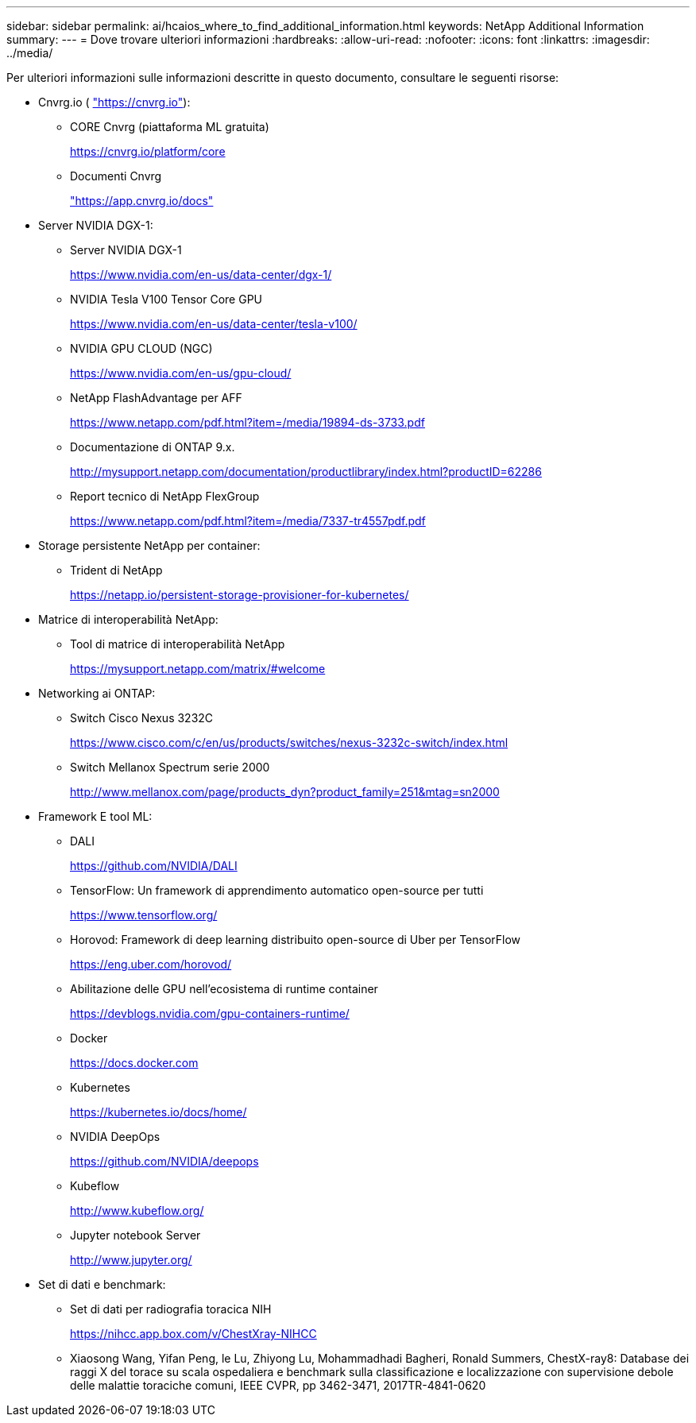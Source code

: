 ---
sidebar: sidebar 
permalink: ai/hcaios_where_to_find_additional_information.html 
keywords: NetApp Additional Information 
summary:  
---
= Dove trovare ulteriori informazioni
:hardbreaks:
:allow-uri-read: 
:nofooter: 
:icons: font
:linkattrs: 
:imagesdir: ../media/


[role="lead"]
Per ulteriori informazioni sulle informazioni descritte in questo documento, consultare le seguenti risorse:

* Cnvrg.io ( https://cnvrg.io["https://cnvrg.io"^]):
+
** CORE Cnvrg (piattaforma ML gratuita)
+
https://cnvrg.io/platform/core[]

** Documenti Cnvrg
+
https://app.cnvrg.io/docs["https://app.cnvrg.io/docs"^]



* Server NVIDIA DGX-1:
+
** Server NVIDIA DGX-1
+
https://www.nvidia.com/en-us/data-center/dgx-1/[]

** NVIDIA Tesla V100 Tensor Core GPU
+
https://www.nvidia.com/en-us/data-center/tesla-v100/[]

** NVIDIA GPU CLOUD (NGC)
+
https://www.nvidia.com/en-us/gpu-cloud/[]

** NetApp FlashAdvantage per AFF
+
https://www.netapp.com/pdf.html?item=/media/19894-ds-3733.pdf[]

** Documentazione di ONTAP 9.x.
+
http://mysupport.netapp.com/documentation/productlibrary/index.html?productID=62286[]

** Report tecnico di NetApp FlexGroup
+
https://www.netapp.com/pdf.html?item=/media/7337-tr4557pdf.pdf[]



* Storage persistente NetApp per container:
+
** Trident di NetApp
+
https://netapp.io/persistent-storage-provisioner-for-kubernetes/[]



* Matrice di interoperabilità NetApp:
+
** Tool di matrice di interoperabilità NetApp
+
https://mysupport.netapp.com/matrix/#welcome[]



* Networking ai ONTAP:
+
** Switch Cisco Nexus 3232C
+
https://www.cisco.com/c/en/us/products/switches/nexus-3232c-switch/index.html[]

** Switch Mellanox Spectrum serie 2000
+
http://www.mellanox.com/page/products_dyn?product_family=251&mtag=sn2000[]



* Framework E tool ML:
+
** DALI
+
https://github.com/NVIDIA/DALI[]

** TensorFlow: Un framework di apprendimento automatico open-source per tutti
+
https://www.tensorflow.org/[]

** Horovod: Framework di deep learning distribuito open-source di Uber per TensorFlow
+
https://eng.uber.com/horovod/[]

** Abilitazione delle GPU nell'ecosistema di runtime container
+
https://devblogs.nvidia.com/gpu-containers-runtime/[]

** Docker
+
https://docs.docker.com[]

** Kubernetes
+
https://kubernetes.io/docs/home/[]

** NVIDIA DeepOps
+
https://github.com/NVIDIA/deepops[]

** Kubeflow
+
http://www.kubeflow.org/[]

** Jupyter notebook Server
+
http://www.jupyter.org/[]



* Set di dati e benchmark:
+
** Set di dati per radiografia toracica NIH
+
https://nihcc.app.box.com/v/ChestXray-NIHCC[]

** Xiaosong Wang, Yifan Peng, le Lu, Zhiyong Lu, Mohammadhadi Bagheri, Ronald Summers, ChestX-ray8: Database dei raggi X del torace su scala ospedaliera e benchmark sulla classificazione e localizzazione con supervisione debole delle malattie toraciche comuni, IEEE CVPR, pp 3462-3471, 2017TR-4841-0620



